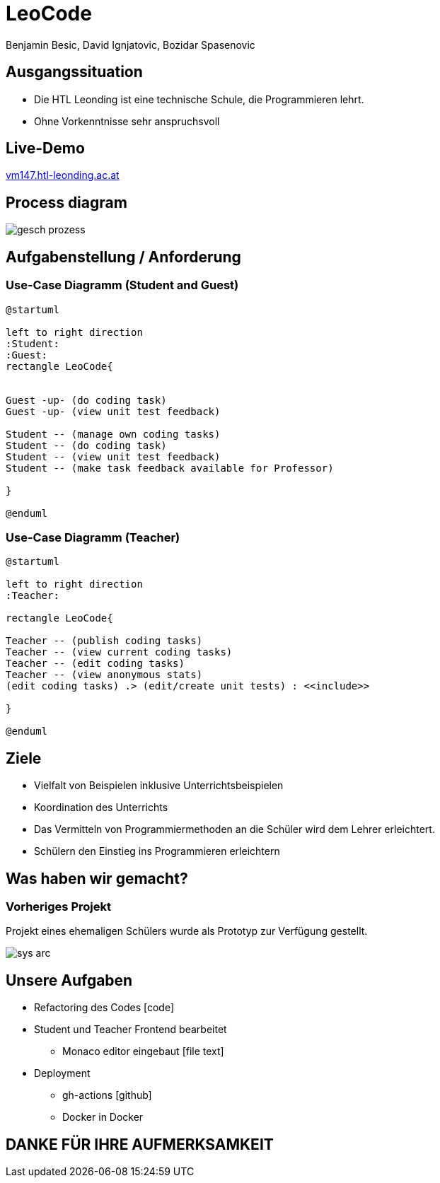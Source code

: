 = LeoCode
Benjamin Besic, David Ignjatovic, Bozidar Spasenovic
:customcss: css/presentation.css
:imagesdir: images
ifndef::sourcedir[:sourcedir: ../src/main/java]
ifndef::imagesdir[:imagesdir: images]
ifndef::backend[:backend: html5]
:icons: font
:revealjs_parallaxBackgroundSize: contain
:revealjs_parallaxBackgroundImage: images/background.png
:title-slide-background-image: coding-background.png

[background-image="young-students-2.jpeg",background-opacity="0.3", background-size="contain"]
[transition="zoom-in slide-out"]
== Ausgangssituation
[.goals]
[%step]
 - Die HTL Leonding ist eine technische Schule, die Programmieren lehrt.
 - Ohne Vorkenntnisse sehr anspruchsvoll

[background-image="first-slide-background.jpg",background-opacity="0.3", background-size="contain"]
[transition="zoom-in slide-out"]
== Live-Demo
[.boldText]
[.goals]
:hide-uri-scheme:
http://vm147.htl-leonding.ac.at[window="_blank"]

[%notitle]
[transition="zoom-in slide-out"]
== Process diagram
image::gesch-prozess.JPG[]

[transition="zoom-in slide-out"]
== Aufgabenstellung / Anforderung

[background-image="young-students-3.jpeg",background-opacity="0.3", background-size="contain"]
=== Use-Case Diagramm (Student and Guest)
[plantuml]
----
@startuml

left to right direction
:Student:
:Guest:
rectangle LeoCode{


Guest -up- (do coding task)
Guest -up- (view unit test feedback)

Student -- (manage own coding tasks)
Student -- (do coding task)
Student -- (view unit test feedback)
Student -- (make task feedback available for Professor)

}

@enduml
----

[background-image="young-students-1.jpeg",background-opacity="0.3", background-size="contain"]
=== Use-Case Diagramm (Teacher)
[plantuml]
----

@startuml

left to right direction
:Teacher:

rectangle LeoCode{

Teacher -- (publish coding tasks)
Teacher -- (view current coding tasks)
Teacher -- (edit coding tasks)
Teacher -- (view anonymous stats)
(edit coding tasks) .> (edit/create unit tests) : <<include>>

}

@enduml
----


[background-image="young-students-3.jpg",background-opacity="0.3", background-size="contain"]
[transition="zoom-in slide-out"]
== Ziele
[.goals]
[%step]
- Vielfalt von Beispielen inklusive Unterrichtsbeispielen

- Koordination des Unterrichts

- Das Vermitteln von Programmiermethoden an die Schüler wird dem Lehrer erleichtert.

- Schülern den Einstieg ins Programmieren erleichtern

[transition="zoom-in slide-out"]
== Was haben wir gemacht?

=== Vorheriges Projekt
[.fontsizeDescription]
//Projekt eines ehemaligen Schülers wurde uns zur Verfügung gestellt.
Projekt eines ehemaligen Schülers wurde als Prototyp zur Verfügung gestellt.

image::sys-arc.jpeg[]


== Unsere Aufgaben
* Refactoring des Codes icon:code[]
* Student und Teacher Frontend bearbeitet
** Monaco editor eingebaut icon:file-text[]
* Deployment
** gh-actions icon:github[]
** Docker in Docker

[transition="zoom-in slide-out"]
== DANKE FÜR IHRE AUFMERKSAMKEIT
